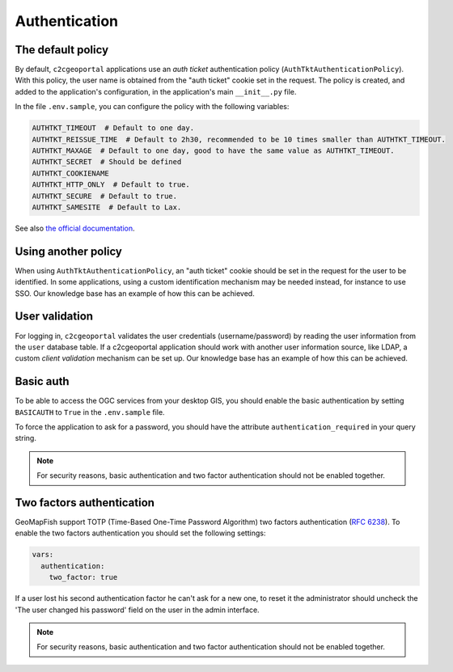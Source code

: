 Authentication
--------------

The default policy
~~~~~~~~~~~~~~~~~~

By default, ``c2cgeoportal`` applications use an *auth ticket* authentication
policy (``AuthTktAuthenticationPolicy``). With this policy, the user name is
obtained from the "auth ticket" cookie set in the request.
The policy is created, and added to the application's configuration, in the
application's main ``__init__.py`` file.

In the file ``.env.sample``, you can configure the policy with the following variables:

.. code::

   AUTHTKT_TIMEOUT  # Default to one day.
   AUTHTKT_REISSUE_TIME  # Default to 2h30, recommended to be 10 times smaller than AUTHTKT_TIMEOUT.
   AUTHTKT_MAXAGE  # Default to one day, good to have the same value as AUTHTKT_TIMEOUT.
   AUTHTKT_SECRET  # Should be defined
   AUTHTKT_COOKIENAME
   AUTHTKT_HTTP_ONLY  # Default to true.
   AUTHTKT_SECURE  # Default to true.
   AUTHTKT_SAMESITE  # Default to Lax.

See also `the official documentation <https://docs.pylonsproject.org/projects/pyramid/en/latest/api/authentication.html#pyramid.authentication.AuthTktAuthenticationPolicy>`_.


Using another policy
~~~~~~~~~~~~~~~~~~~~

When using ``AuthTktAuthenticationPolicy``, an "auth ticket" cookie should be
set in the request for the user to be identified. In some applications, using
a custom identification mechanism may be needed instead, for instance to use SSO.
Our knowledge base has an example of how this can be achieved.

User validation
~~~~~~~~~~~~~~~

For logging in, ``c2cgeoportal`` validates the user credentials
(username/password) by reading the user information from the ``user`` database
table. If a c2cgeoportal application should work with another user information
source, like LDAP, a custom *client validation* mechanism can be set up.
Our knowledge base has an example of how this can be achieved.

Basic auth
~~~~~~~~~~

To be able to access the OGC services from your desktop GIS, you should enable the basic authentication
by setting ``BASICAUTH`` to ``True`` in the ``.env.sample`` file.

To force the application to ask for a password, you should have the attribute ``authentication_required``
in your query string.

.. note::

   For security reasons, basic authentication and two factor authentication should not be enabled together.

Two factors authentication
~~~~~~~~~~~~~~~~~~~~~~~~~~

GeoMapFish support TOTP (Time-Based One-Time Password Algorithm) two factors authentication
(`RFC 6238 <https://tools.ietf.org/html/rfc6238>`_).
To enable the two factors authentication you should set the following settings:

.. code:: yaml

   vars:
     authentication:
       two_factor: true

If a user lost his second authentication factor he can't ask for a new one, to reset it the administrator
should uncheck the 'The user changed his password' field on the user in the admin interface.

.. note::

   For security reasons, basic authentication and two factor authentication should not be enabled together.
